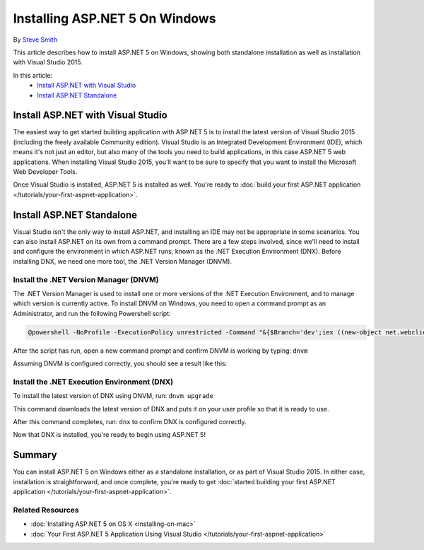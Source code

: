 Installing ASP.NET 5 On Windows
===============================

By `Steve Smith <https://github.com/ardalis>`_

This article describes how to install ASP.NET 5 on Windows, showing both standalone installation as well as installation with Visual Studio 2015. 

In this article:
	- `Install ASP.NET with Visual Studio`_
	- `Install ASP.NET Standalone`_

Install ASP.NET with Visual Studio
----------------------------------

The easiest way to get started building application with ASP.NET 5 is to install the latest version of Visual Studio 2015 (including the freely available Community edition). Visual Studio is an Integrated Development Environment (IDE), which means it's not just an editor, but also many of the tools you need to build applications, in this case ASP.NET 5 web applications. When installing Visual Studio 2015, you'll want to be sure to specify that you want to install the Microsoft Web Developer Tools.

.. image:: installing-on-windows/_static/web-dev-tools.png

Once Visual Studio is installed, ASP.NET 5 is installed as well. You're ready to :doc:`build your first ASP.NET application </tutorials/your-first-aspnet-application>`.

Install ASP.NET Standalone
--------------------------

Visual Studio isn't the only way to install ASP.NET, and installing an IDE may not be appropriate in some scenarios. You can also install ASP.NET on its own from a command prompt. There are a few steps involved, since we'll need to install and configure the environment in which ASP.NET runs, known as the .NET Execution Environment (DNX). Before installing DNX, we need one more tool, the .NET Version Manager (DNVM).

Install the .NET Version Manager (DNVM)
^^^^^^^^^^^^^^^^^^^^^^^^^^^^^^^^^^^^^^^

The .NET Version Manager is used to install one or more versions of the .NET Execution Environment, and to manage which version is currently active. To install DNVM on Windows, you need to open a command prompt as an Administrator, and run the following Powershell script:

.. code-block:: console


	@powershell -NoProfile -ExecutionPolicy unrestricted -Command "&{$Branch='dev';iex ((new-object net.webclient).DownloadString('https://raw.githubusercontent.com/aspnet/Home/dev/dnvminstall.ps1'))}"

After the script has run, open a new command prompt and confirm DNVM is working by typing: ``dnvm``
	
Assuming DNVM is configured correctly, you should see a result like this:

.. image:: installing-on-windows/_static/dnvm-prompt.png

Install the .NET Execution Environment (DNX)
^^^^^^^^^^^^^^^^^^^^^^^^^^^^^^^^^^^^^^^^^^^^

To install the latest version of DNX using DNVM, run: ``dnvm upgrade``

This command downloads the latest version of DNX and puts it on your user profile so that it is ready to use. 

After this command completes, run: ``dnx`` to confirm DNX is configured correctly.

.. image:: installing-on-windows/_static/dnx-installed.png

Now that DNX is installed, you're ready to begin using ASP.NET 5! 

Summary
-------

You can install ASP.NET 5 on Windows either as a standalone installation, or as part of Visual Studio 2015. In either case, installation is straightforward, and once complete, you're ready to get :doc:`started building your first ASP.NET application </tutorials/your-first-aspnet-application>`.

Related Resources
^^^^^^^^^^^^^^^^^

- :doc:`Installing ASP.NET 5 on OS X <installing-on-mac>`
- :doc:`Your First ASP.NET 5 Application Using Visual Studio </tutorials/your-first-aspnet-application>`

